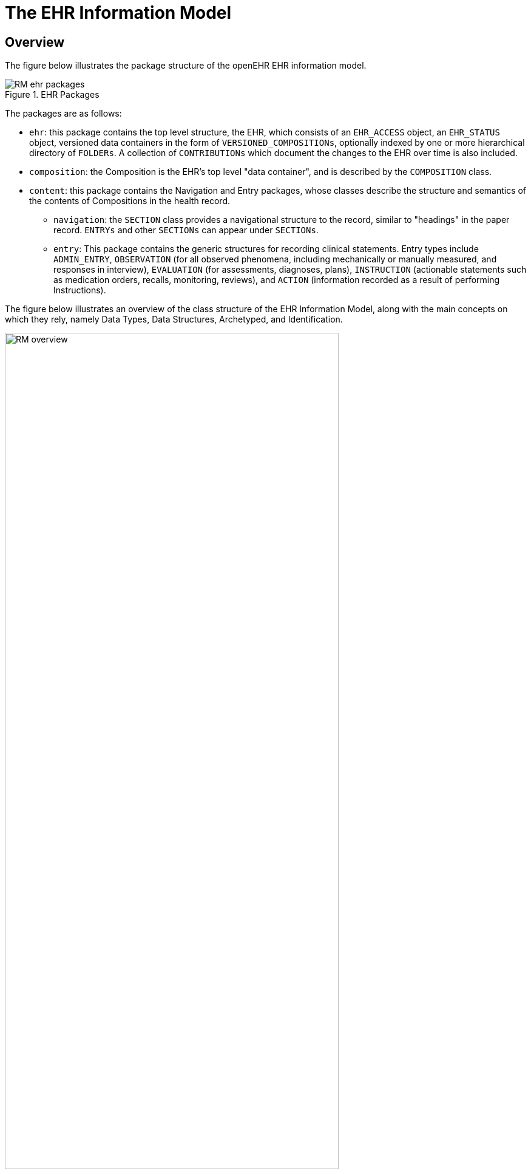 = The EHR Information Model

== Overview

The figure below illustrates the package structure of the openEHR EHR information model.

[.text-center]
.EHR Packages
image::{uml_diagrams_uri}/RM-ehr-packages.svg[id=ehr_packages, align="center"]

The packages are as follows:

* `ehr`: this package contains the top level structure, the EHR, which consists of an `EHR_ACCESS` object, an `EHR_STATUS` object, versioned data containers in the form of `VERSIONED_COMPOSITIONs`, optionally indexed by one or more hierarchical directory of `FOLDERs`. A collection of `CONTRIBUTIONs` which document the changes to the EHR over time is also included.
* `composition`: the Composition is the EHR’s top level "data container", and is described by the `COMPOSITION` class.
* `content`: this package contains the Navigation and Entry packages, whose classes describe the structure and semantics of the contents of Compositions in the health record.
** `navigation`: the `SECTION` class provides a navigational structure to the record, similar to "headings" in the paper record. `ENTRYs` and other `SECTIONs` can appear under `SECTIONs`. 
** `entry`: This package contains the generic structures for recording clinical statements. Entry types include `ADMIN_ENTRY`, `OBSERVATION` (for all observed phenomena, including mechanically or manually measured, and responses in interview), `EVALUATION` (for assessments, diagnoses, plans), `INSTRUCTION` (actionable statements such as medication orders, recalls, monitoring, reviews), and `ACTION` (information recorded as a result of performing Instructions).

The figure below illustrates an overview of the class structure of the EHR Information Model, along with the main concepts on which they rely, namely Data Types, Data Structures, Archetyped, and Identification.

[.text-center]
.EHR Information Model Overview
image::{uml_diagrams_uri}/RM-overview.svg[id=ehr_im_overview, align="center", width=80%]
